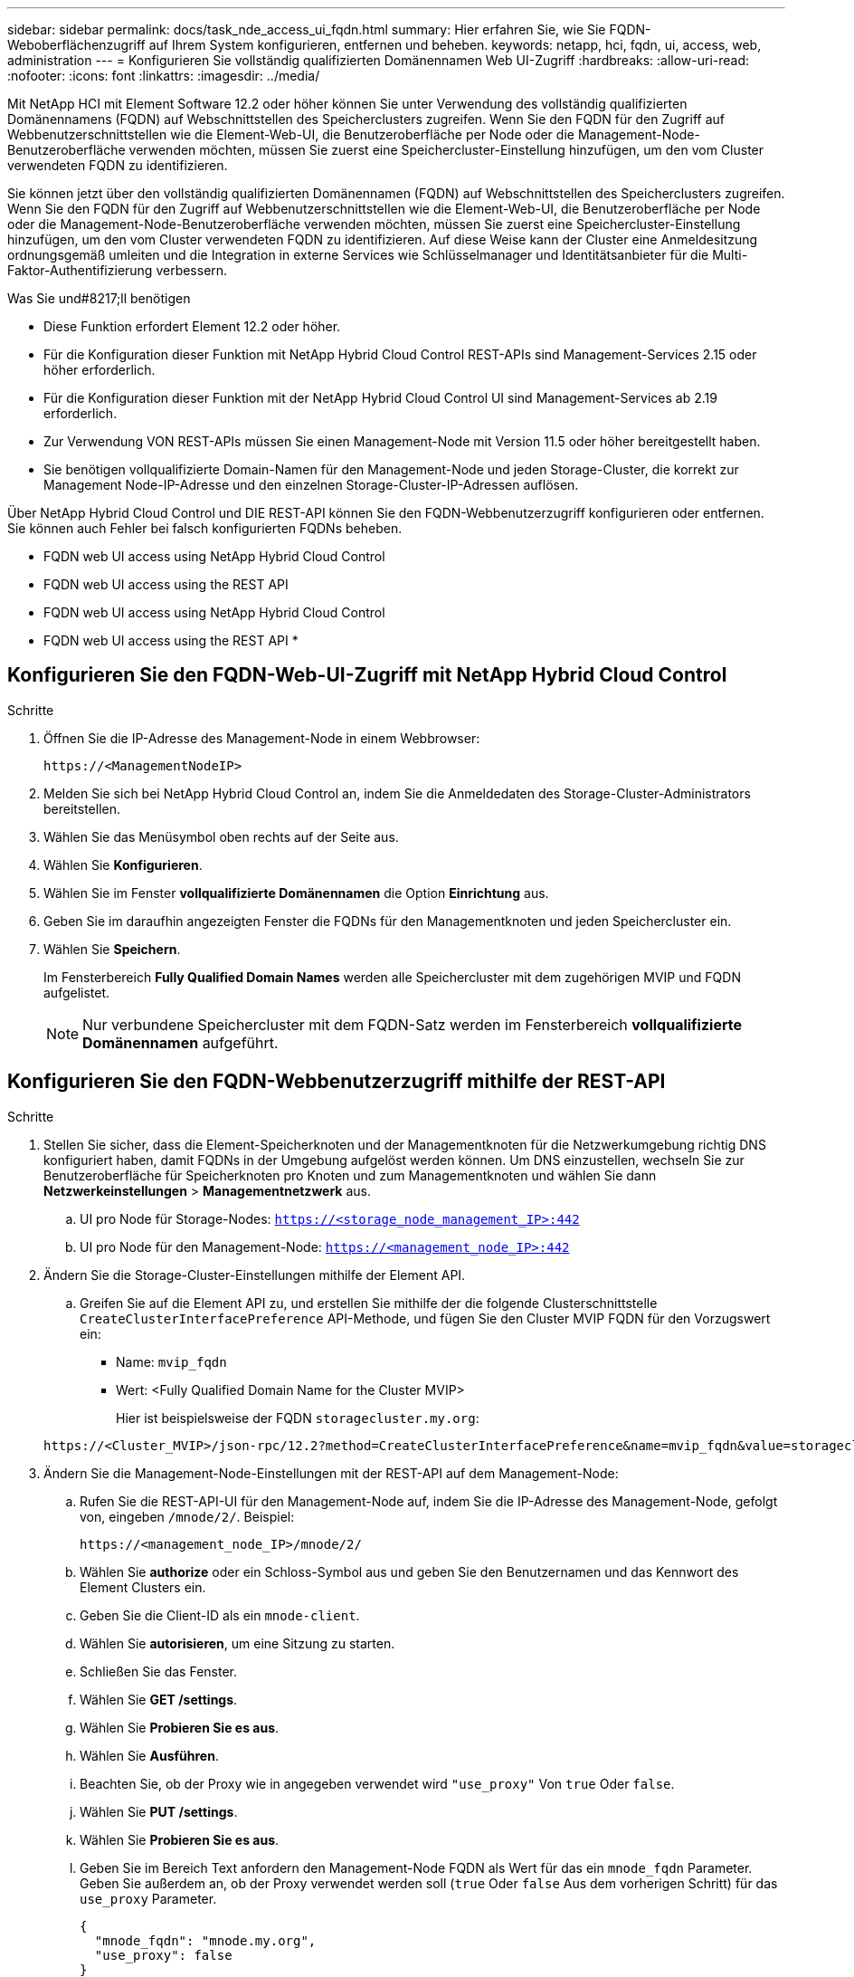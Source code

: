 ---
sidebar: sidebar 
permalink: docs/task_nde_access_ui_fqdn.html 
summary: Hier erfahren Sie, wie Sie FQDN-Weboberflächenzugriff auf Ihrem System konfigurieren, entfernen und beheben. 
keywords: netapp, hci, fqdn, ui, access, web, administration 
---
= Konfigurieren Sie vollständig qualifizierten Domänennamen Web UI-Zugriff
:hardbreaks:
:allow-uri-read: 
:nofooter: 
:icons: font
:linkattrs: 
:imagesdir: ../media/


[role="lead"]
Mit NetApp HCI mit Element Software 12.2 oder höher können Sie unter Verwendung des vollständig qualifizierten Domänennamens (FQDN) auf Webschnittstellen des Speicherclusters zugreifen. Wenn Sie den FQDN für den Zugriff auf Webbenutzerschnittstellen wie die Element-Web-UI, die Benutzeroberfläche per Node oder die Management-Node-Benutzeroberfläche verwenden möchten, müssen Sie zuerst eine Speichercluster-Einstellung hinzufügen, um den vom Cluster verwendeten FQDN zu identifizieren.

Sie können jetzt über den vollständig qualifizierten Domänennamen (FQDN) auf Webschnittstellen des Speicherclusters zugreifen. Wenn Sie den FQDN für den Zugriff auf Webbenutzerschnittstellen wie die Element-Web-UI, die Benutzeroberfläche per Node oder die Management-Node-Benutzeroberfläche verwenden möchten, müssen Sie zuerst eine Speichercluster-Einstellung hinzufügen, um den vom Cluster verwendeten FQDN zu identifizieren. Auf diese Weise kann der Cluster eine Anmeldesitzung ordnungsgemäß umleiten und die Integration in externe Services wie Schlüsselmanager und Identitätsanbieter für die Multi-Faktor-Authentifizierung verbessern.

.Was Sie und#8217;ll benötigen
* Diese Funktion erfordert Element 12.2 oder höher.
* Für die Konfiguration dieser Funktion mit NetApp Hybrid Cloud Control REST-APIs sind Management-Services 2.15 oder höher erforderlich.
* Für die Konfiguration dieser Funktion mit der NetApp Hybrid Cloud Control UI sind Management-Services ab 2.19 erforderlich.
* Zur Verwendung VON REST-APIs müssen Sie einen Management-Node mit Version 11.5 oder höher bereitgestellt haben.
* Sie benötigen vollqualifizierte Domain-Namen für den Management-Node und jeden Storage-Cluster, die korrekt zur Management Node-IP-Adresse und den einzelnen Storage-Cluster-IP-Adressen auflösen.


Über NetApp Hybrid Cloud Control und DIE REST-API können Sie den FQDN-Webbenutzerzugriff konfigurieren oder entfernen. Sie können auch Fehler bei falsch konfigurierten FQDNs beheben.

*  FQDN web UI access using NetApp Hybrid Cloud Control
*  FQDN web UI access using the REST API
*  FQDN web UI access using NetApp Hybrid Cloud Control
*  FQDN web UI access using the REST API
* 




== Konfigurieren Sie den FQDN-Web-UI-Zugriff mit NetApp Hybrid Cloud Control

.Schritte
. Öffnen Sie die IP-Adresse des Management-Node in einem Webbrowser:
+
[listing]
----
https://<ManagementNodeIP>
----
. Melden Sie sich bei NetApp Hybrid Cloud Control an, indem Sie die Anmeldedaten des Storage-Cluster-Administrators bereitstellen.
. Wählen Sie das Menüsymbol oben rechts auf der Seite aus.
. Wählen Sie *Konfigurieren*.
. Wählen Sie im Fenster *vollqualifizierte Domänennamen* die Option *Einrichtung* aus.
. Geben Sie im daraufhin angezeigten Fenster die FQDNs für den Managementknoten und jeden Speichercluster ein.
. Wählen Sie *Speichern*.
+
Im Fensterbereich *Fully Qualified Domain Names* werden alle Speichercluster mit dem zugehörigen MVIP und FQDN aufgelistet.

+

NOTE: Nur verbundene Speichercluster mit dem FQDN-Satz werden im Fensterbereich *vollqualifizierte Domänennamen* aufgeführt.





== Konfigurieren Sie den FQDN-Webbenutzerzugriff mithilfe der REST-API

.Schritte
. Stellen Sie sicher, dass die Element-Speicherknoten und der Managementknoten für die Netzwerkumgebung richtig DNS konfiguriert haben, damit FQDNs in der Umgebung aufgelöst werden können. Um DNS einzustellen, wechseln Sie zur Benutzeroberfläche für Speicherknoten pro Knoten und zum Managementknoten und wählen Sie dann *Netzwerkeinstellungen* > *Managementnetzwerk* aus.
+
.. UI pro Node für Storage-Nodes: `https://<storage_node_management_IP>:442`
.. UI pro Node für den Management-Node: `https://<management_node_IP>:442`


. Ändern Sie die Storage-Cluster-Einstellungen mithilfe der Element API.
+
.. Greifen Sie auf die Element API zu, und erstellen Sie mithilfe der die folgende Clusterschnittstelle `CreateClusterInterfacePreference` API-Methode, und fügen Sie den Cluster MVIP FQDN für den Vorzugswert ein:
+
*** Name: `mvip_fqdn`
*** Wert: <Fully Qualified Domain Name for the Cluster MVIP>
+
Hier ist beispielsweise der FQDN `storagecluster.my.org`:

+
[listing]
----
https://<Cluster_MVIP>/json-rpc/12.2?method=CreateClusterInterfacePreference&name=mvip_fqdn&value=storagecluster.my.org
----




. Ändern Sie die Management-Node-Einstellungen mit der REST-API auf dem Management-Node:
+
.. Rufen Sie die REST-API-UI für den Management-Node auf, indem Sie die IP-Adresse des Management-Node, gefolgt von, eingeben `/mnode/2/`. Beispiel:
+
[listing]
----
https://<management_node_IP>/mnode/2/
----
.. Wählen Sie *authorize* oder ein Schloss-Symbol aus und geben Sie den Benutzernamen und das Kennwort des Element Clusters ein.
.. Geben Sie die Client-ID als ein `mnode-client`.
.. Wählen Sie *autorisieren*, um eine Sitzung zu starten.
.. Schließen Sie das Fenster.
.. Wählen Sie *GET /settings*.
.. Wählen Sie *Probieren Sie es aus*.
.. Wählen Sie *Ausführen*.
.. Beachten Sie, ob der Proxy wie in angegeben verwendet wird `"use_proxy"` Von `true` Oder `false`.
.. Wählen Sie *PUT /settings*.
.. Wählen Sie *Probieren Sie es aus*.
.. Geben Sie im Bereich Text anfordern den Management-Node FQDN als Wert für das ein `mnode_fqdn` Parameter. Geben Sie außerdem an, ob der Proxy verwendet werden soll (`true` Oder `false` Aus dem vorherigen Schritt) für das `use_proxy` Parameter.
+
[listing]
----
{
  "mnode_fqdn": "mnode.my.org",
  "use_proxy": false
}
----
.. Wählen Sie *Ausführen*.






== Entfernen Sie FQDN Web-UI-Zugriff mit NetApp Hybrid Cloud Control

Mit diesem Verfahren können Sie den FQDN-Webzugriff für den Managementknoten und die Speichercluster entfernen.

.Schritte
. Wählen Sie im Fenster *vollqualifizierte Domänennamen* die Option *Bearbeiten* aus.
. Löschen Sie im resultierenden Fenster den Inhalt im Textfeld *FQDN*.
. Wählen Sie *Speichern*.
+
Das Fenster wird geschlossen, und der FQDN wird nicht mehr im Bereich *Fully Qualified Domain Names* aufgeführt.





== Entfernen Sie den FQDN-Webbenutzerzugriff mithilfe der REST-API

.Schritte
. Ändern Sie die Storage-Cluster-Einstellungen mithilfe der Element API.
+
.. Greifen Sie auf die Element API zu und löschen Sie mithilfe der die folgende Clusterschnittstelle `DeleteClusterInterfacePreference` API-Methode:
+
*** Name: `mvip_fqdn`
+
Beispiel:

+
[listing]
----
https://<Cluster_MVIP>/json-rpc/12.2?method=DeleteClusterInterfacePreference&name=mvip_fqdn
----




. Ändern Sie die Management-Node-Einstellungen mit der REST-API auf dem Management-Node:
+
.. Rufen Sie die REST-API-UI für den Management-Node auf, indem Sie die IP-Adresse des Management-Node, gefolgt von, eingeben `/mnode/2/`. Beispiel:
+
[listing]
----
https://<management_node_IP>/mnode/2/
----
.. Wählen Sie *authorize* oder ein Schloss-Symbol aus und geben Sie den Benutzernamen und das Kennwort des Element Clusters ein.
.. Geben Sie die Client-ID als ein `mnode-client`.
.. Wählen Sie *autorisieren*, um eine Sitzung zu starten.
.. Schließen Sie das Fenster.
.. Wählen Sie *PUT /settings*.
.. Wählen Sie *Probieren Sie es aus*.
.. Geben Sie im Bereich des Anforderungskörpers keinen Wert für das ein `mnode_fqdn` Parameter. Geben Sie außerdem an, ob der Proxy verwendet werden soll (`true` Oder `false`) Für die `use_proxy` Parameter.
+
[listing]
----
{
  "mnode_fqdn": "",
  "use_proxy": false
}
----
.. Wählen Sie *Ausführen*.






== Fehlerbehebung

Wenn FQDNs falsch konfiguriert sind, können Sie Probleme beim Zugriff auf den Managementknoten, einen Speichercluster oder beide haben. Verwenden Sie die folgenden Informationen, um die Fehlerbehebung zu unterstützen.

|===
| Problem | Ursache | Auflösung 


 a| 
* Beim Versuch, entweder mit dem FQDN auf den Management-Node oder den Speicher-Cluster zuzugreifen, wird ein Browserfehler angezeigt.
* Sie können sich mit einer IP-Adresse nicht entweder beim Management-Node oder beim Storage-Cluster einloggen.

| Der FQDN des Managementknoten und der FQDN des Speicherclusters sind beide falsch konfiguriert. | Verwenden Sie die REST-API-Anweisungen auf dieser Seite, um die FQDN-Einstellungen des Management-Nodes und Speicherclusters zu entfernen und erneut zu konfigurieren. 


 a| 
* Beim Versuch, auf den Speicher-Cluster-FQDN zuzugreifen, wird ein Browserfehler angezeigt.
* Sie können sich mit einer IP-Adresse nicht entweder beim Management-Node oder beim Storage-Cluster einloggen.

| Der FQDN des Managementknoten ist richtig konfiguriert, der Speichercluster-FQDN ist jedoch falsch konfiguriert. | Mithilfe der REST-API-Anweisungen auf dieser Seite können Sie die FQDN-Einstellungen des Speicherclusters entfernen und erneut konfigurieren. 


 a| 
* Beim Versuch, auf den Verwaltungsknoten FQDN zuzugreifen, wird ein Browserfehler angezeigt.
* Sie können sich mit einer IP-Adresse beim Management-Node und Storage-Cluster einloggen.

| Der FQDN des Managementknoten ist falsch konfiguriert, der Speichercluster-FQDN ist jedoch korrekt konfiguriert. | Melden Sie sich bei NetApp Hybrid Cloud Control an, um die FQDN-Einstellungen des Managementknoten in der UI zu korrigieren, oder VERWENDEN Sie die REST-API-Anweisungen auf dieser Seite, um die Einstellungen zu korrigieren. 
|===
[discrete]
== Weitere Informationen

* https://docs.netapp.com/us-en/element-software/api/reference_element_api_createclusterinterfacepreference.html["CreateClusterSchnittstellenPreference-API-Informationen in der SolidFire- und Element-Dokumentation"^]
* https://www.netapp.com/us/documentation/hci.aspx["Ressourcen-Seite zu NetApp HCI"^]
* https://docs.netapp.com/us-en/element-software/index.html["Dokumentation von SolidFire und Element Software"^]

